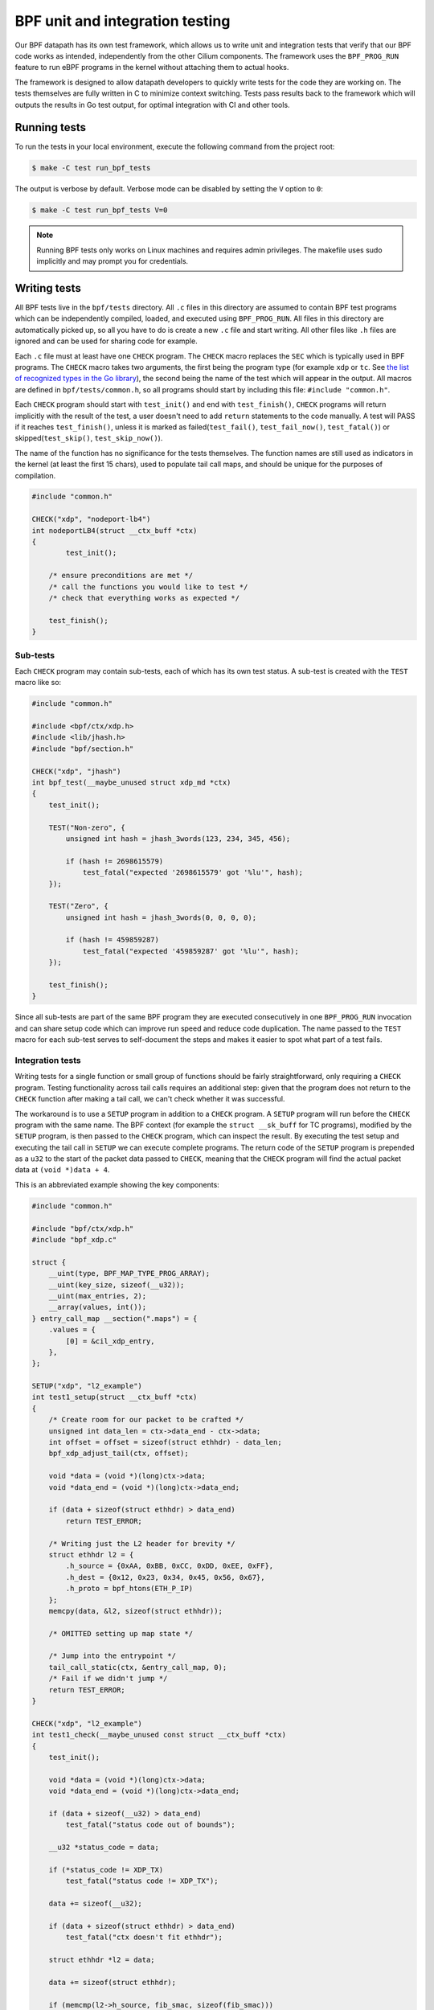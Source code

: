 .. only:: not (epub or latex or html)

    WARNING: You are looking at unreleased Cilium documentation.
    Please use the official rendered version released here:
    https://docs.cilium.io

.. _bpf_testing:

********************************
BPF unit and integration testing
********************************

Our BPF datapath has its own test framework, which allows us to write unit and integration tests that 
verify that our BPF code works as intended, independently from the other Cilium components. The 
framework uses the ``BPF_PROG_RUN`` feature to run eBPF programs in the kernel without attaching
them to actual hooks.

The framework is designed to allow datapath developers to quickly write tests
for the code they are working on. The tests themselves are fully written in C to minimize context
switching. Tests pass results back to the framework which will outputs the results in Go test output,
for optimal integration with CI and other tools.

Running tests
=============

To run the tests in your local environment, execute the following command from the project root:

.. code-block:: shell-session

    $ make -C test run_bpf_tests

The output is verbose by default. Verbose mode can be disabled by setting the ``V`` option to ``0``:

.. code-block:: shell-session

    $ make -C test run_bpf_tests V=0

.. note:: 

    Running BPF tests only works on Linux machines and requires admin privileges.
    The makefile uses sudo implicitly and may prompt you for credentials.

Writing tests
=============

All BPF tests live in the ``bpf/tests`` directory. All ``.c`` files in this directory are assumed to
contain BPF test programs which can be independently compiled, loaded, and executed using 
``BPF_PROG_RUN``. All files in this directory are automatically picked up, so all you have to do is 
create a new ``.c`` file and start writing. All other files like ``.h`` files are ignored and can be
used for sharing code for example.

Each ``.c`` file must at least have one ``CHECK`` program. The ``CHECK`` macro replaces the ``SEC`` which is
typically used in BPF programs. The ``CHECK`` macro takes two arguments, the first being the program
type (for example ``xdp`` or ``tc``. See `the list of recognized types in the Go library
<https://github.com/cilium/ebpf/blob/49ebb13083886fc350167f2cde067e094a2b5037/elf_reader.go#L1074>`__),
the second being the name of the test which will appear in the output. All macros are defined in 
``bpf/tests/common.h``, so all programs should start by including this file: ``#include "common.h"``.

Each ``CHECK`` program should start with ``test_init()`` and end with ``test_finish()``, ``CHECK`` programs
will return implicitly with the result of the test, a user doesn't need to add ``return`` statements
to the code manually. A test will PASS if it reaches ``test_finish()``, unless it is marked as 
failed(``test_fail()``, ``test_fail_now()``, ``test_fatal()``) or skipped(``test_skip()``, ``test_skip_now()``).

The name of the function has no significance for the tests themselves. The function names are still
used as indicators in the kernel (at least the first 15 chars), used to populate tail call maps, 
and should be unique for the purposes of compilation.

.. code-block:: c
    
    #include "common.h"

    CHECK("xdp", "nodeport-lb4")
    int nodeportLB4(struct __ctx_buff *ctx)
    {
	    test_init();

        /* ensure preconditions are met */
        /* call the functions you would like to test */
        /* check that everything works as expected */
        
        test_finish();
    }

Sub-tests
---------

Each ``CHECK`` program may contain sub-tests, each of which has its own test status. A sub-test is
created with the ``TEST`` macro like so:

.. code-block:: c

    #include "common.h"

    #include <bpf/ctx/xdp.h>
    #include <lib/jhash.h>
    #include "bpf/section.h"

    CHECK("xdp", "jhash")
    int bpf_test(__maybe_unused struct xdp_md *ctx)
    {
        test_init();

        TEST("Non-zero", {
            unsigned int hash = jhash_3words(123, 234, 345, 456);

            if (hash != 2698615579)
                test_fatal("expected '2698615579' got '%lu'", hash);
        });

        TEST("Zero", {
            unsigned int hash = jhash_3words(0, 0, 0, 0);

            if (hash != 459859287)
                test_fatal("expected '459859287' got '%lu'", hash);
        });

        test_finish();
    }

Since all sub-tests are part of the same BPF program they are executed consecutively in one 
``BPF_PROG_RUN`` invocation and can share setup code which can improve run speed and reduce code duplication.
The name passed to the ``TEST`` macro for each sub-test serves to self-document the steps and makes it easier to spot what part of a test fails.

Integration tests
-----------------

Writing tests for a single function or small group of functions should be fairly straightforward, 
only requiring a ``CHECK`` program. Testing functionality across tail calls requires an additional step: 
given that the program does not return to the ``CHECK`` function after making a tail call, we can't check whether it was successful.

The workaround is to use a ``SETUP`` program in addition to a ``CHECK`` program. 
A ``SETUP`` program will run before the ``CHECK`` program with the same name. 
The BPF context (for example the ``struct __sk_buff`` for TC programs), modified by the ``SETUP`` program, is then passed to the ``CHECK`` program,
which can inspect the result. By executing the test setup and executing the tail call in ``SETUP`` we can execute complete programs. 
The return code of the ``SETUP`` program is prepended as a ``u32`` to the start of the packet data passed to ``CHECK``, 
meaning that the ``CHECK`` program will find the actual packet data at ``(void *)data + 4``. 

This is an abbreviated example showing the key components:

.. code-block:: c
    
    #include "common.h"

    #include "bpf/ctx/xdp.h"
    #include "bpf_xdp.c"

    struct {
        __uint(type, BPF_MAP_TYPE_PROG_ARRAY);
        __uint(key_size, sizeof(__u32));
        __uint(max_entries, 2);
        __array(values, int());
    } entry_call_map __section(".maps") = {
        .values = {
            [0] = &cil_xdp_entry,
        },
    };

    SETUP("xdp", "l2_example")
    int test1_setup(struct __ctx_buff *ctx)
    {
        /* Create room for our packet to be crafted */
        unsigned int data_len = ctx->data_end - ctx->data;
        int offset = offset = sizeof(struct ethhdr) - data_len;
        bpf_xdp_adjust_tail(ctx, offset);

        void *data = (void *)(long)ctx->data;
        void *data_end = (void *)(long)ctx->data_end;

        if (data + sizeof(struct ethhdr) > data_end)
            return TEST_ERROR;

        /* Writing just the L2 header for brevity */
        struct ethhdr l2 = {
            .h_source = {0xAA, 0xBB, 0xCC, 0xDD, 0xEE, 0xFF},
            .h_dest = {0x12, 0x23, 0x34, 0x45, 0x56, 0x67},
            .h_proto = bpf_htons(ETH_P_IP)
        };
        memcpy(data, &l2, sizeof(struct ethhdr));
       
        /* OMITTED setting up map state */

        /* Jump into the entrypoint */
        tail_call_static(ctx, &entry_call_map, 0);
        /* Fail if we didn't jump */
        return TEST_ERROR;
    }

    CHECK("xdp", "l2_example")
    int test1_check(__maybe_unused const struct __ctx_buff *ctx)
    {
        test_init();

        void *data = (void *)(long)ctx->data;
        void *data_end = (void *)(long)ctx->data_end;

        if (data + sizeof(__u32) > data_end)
            test_fatal("status code out of bounds");

        __u32 *status_code = data;

        if (*status_code != XDP_TX)
            test_fatal("status code != XDP_TX");

        data += sizeof(__u32);

        if (data + sizeof(struct ethhdr) > data_end)
            test_fatal("ctx doesn't fit ethhdr");

        struct ethhdr *l2 = data;

        data += sizeof(struct ethhdr);

        if (memcmp(l2->h_source, fib_smac, sizeof(fib_smac)))
            test_fatal("l2->h_source != fib_smac");

        if (memcmp(l2->h_dest, fib_dmac, sizeof(fib_dmac)))
            test_fatal("l2->h_dest != fib_dmac");

        if (data + sizeof(struct iphdr) > data_end)
            test_fatal("ctx doesn't fit iphdr");

        test_finish();
    }

Function reference
------------------

* ``test_log(fmt, args...)`` - writes a log message. The conversion specifiers supported by *fmt* are the same as for
  ``bpf_trace_printk()``. They are **%d**, **%i**, **%u**, **%x**, **%ld**, **%li**, **%lu**, **%lx**, **%lld**, **%lli**, 
  **%llu**, **%llx**. No modifier (size of field, padding with zeroes, etc.) is available.

* ``test_fail()`` - marks the current test or sub-test as failed but will continue execution.

* ``test_fail_now()`` - marks the current test or sub-test as failed and will stop execution of the 
  test or sub-test (If called in a sub-test, the other sub-tests will still run).

* ``test_fatal(fmt, args...)`` - writes a log and then calls ``test_fail_now()``

* ``assert(stmt)`` - asserts that the statement within is true and call ``test_fail_now()`` otherwise.
  ``assert`` will log the file and line number of the assert statement.

* ``test_skip()`` - marks the current test or sub-test as skipped but will continue execution.

* ``test_skip_now()`` - marks the current test or sub-test as skipped and will stop execution of the 
  test or sub-test (If called in a sub-test, the other sub-tests will still run).

* ``test_init()`` - initializes the internal state for the test and must be called before any of the 
  functions above can be called.

* ``test_finish()`` - submits the results and returns from the current function.

.. warning::
    Functions that halt the execution (``test_fail_now()``, ``test_fatal()``, ``test_skip_now()``) can't be
    used within both a sub-test (``TEST``) and ``for``, ``while``, or ``switch/case`` blocks since they use the ``break`` keyword to stop a
    sub-test. These functions can still be used from within ``for``, ``while`` and ``switch/case`` blocks if no 
    sub-tests are used, because in that case the flow interruption happens via ``return``.

Function mocking
----------------

Being able to mock out a function is a great tool to have when creating tests for a number of 
reasons. You might for example want to test what happens if a specific function returns an error 
to see if it is handled gracefully. You might want to proxy function calls to record if the function
under test actually called specific dependencies. Or you might want to test code that uses helpers
which rely on a state we can't set in BPF, like the routing table.

Mocking is easy with this framework:

1. Create a function with a unique name and the same signature as the function it is replacing.

2. Create a macro with the exact same name as the function we want to replace and point it to the
   function created in step 1. For example ``#define original_function our_mocked_function```

3. Include the file which contains the definition we are replacing.

The following example mocks out the fib_lookup helper call and replaces it with our
mocked version, since we don't actually have routes for the IPs we want to test:

.. code-block:: c

    #include "common.h"

    #include "bpf/ctx/xdp.h"

    #define fib_lookup mock_fib_lookup

    static const char fib_smac[6] = {0xDE, 0xAD, 0xBE, 0xEF, 0x01, 0x02};
    static const char fib_dmac[6] = {0x13, 0x37, 0x13, 0x37, 0x13, 0x37};

    long mock_fib_lookup(__maybe_unused void *ctx, struct bpf_fib_lookup *params,
                __maybe_unused int plen, __maybe_unused __u32 flags)
    {
        memcpy(params->smac, fib_smac, sizeof(fib_smac));
        memcpy(params->dmac, fib_dmac, sizeof(fib_dmac));
        return 0;
    }

    #include "bpf_xdp.c"
    #include "lib/nodeport.h"

Limitations
-----------

For all its benefits there are some limitations to this way of testing:

* Code must pass the verifier, so our setup and test code has to obey the same rules as other BPF
  programs. A side effect is that it automatically guarantees that all code that passes will also
  load. The biggest concern is the complexity limit on older kernels, this can be somewhat mitigated
  by separating heavy setup work into its own ``SETUP`` program and optionally tail calling into the 
  code to be tested, to ensure the testing harness doesn't push us over the complexity limit.

* Test functions like ``test_log()``, ``test_fail()``, ``test_skip()`` can only be executed within the 
  scope of the main program or a ``TEST``. These functions rely on local variables set by ``test_init()`` 
  and will produce errors when used in other functions. 
  
* Functions that halt the execution (``test_fail_now()``, ``test_fatal()``, ``test_skip_now()``) can't be
  used within both a sub-test (``TEST``) and ``for``, ``while``, or ``switch/case`` blocks since they use the ``break`` keyword to stop a
  sub-test. These functions can still be used from within ``for``, ``while`` and ``switch/case`` blocks if no 
  sub-tests are used, because in that case the flow interruption happens via ``return``.

* Sub-test names can't use more than 127 characters.

* Log messages can't use more than 127 characters and have no more than 12 arguments.
